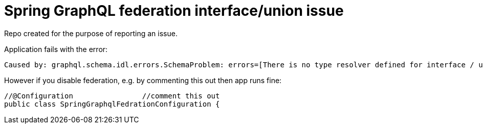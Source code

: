 # Spring GraphQL federation interface/union issue

Repo created for the purpose of reporting an issue.

Application fails with the error:

----
Caused by: graphql.schema.idl.errors.SchemaProblem: errors=[There is no type resolver defined for interface / union 'ProductResult' type]
----

However if you disable federation, e.g. by commenting this out then app runs fine:

----
//@Configuration		//comment this out
public class SpringGraphqlFedrationConfiguration {
----

